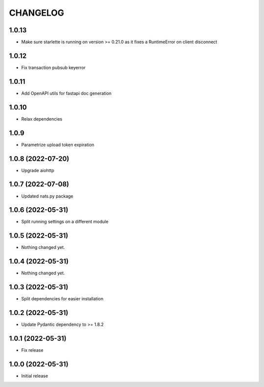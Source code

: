 CHANGELOG
=========

1.0.13
------

- Make sure starlette is running on version >= 0.21.0 as it fixes a RuntimeError on client disconnect

1.0.12
------

- Fix transaction pubsub keyerror

1.0.11
------
- Add OpenAPI utils for fastapi doc generation

1.0.10
------

- Relax dependencies

1.0.9
-----

- Parametrize upload token expiration


1.0.8 (2022-07-20)
------------------

- Upgrade aiohttp


1.0.7 (2022-07-08)
------------------

- Updated nats.py package


1.0.6 (2022-05-31)
------------------

- Split running settings on a different module


1.0.5 (2022-05-31)
------------------

- Nothing changed yet.


1.0.4 (2022-05-31)
------------------

- Nothing changed yet.


1.0.3 (2022-05-31)
------------------

- Split dependencies for easier installation


1.0.2 (2022-05-31)
------------------

- Update Pydantic dependency to >= 1.8.2


1.0.1 (2022-05-31)
------------------

- Fix release


1.0.0 (2022-05-31)
------------------

- Initial release

